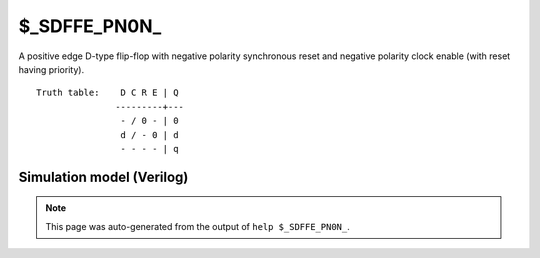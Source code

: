 $_SDFFE_PN0N_
=============

A positive edge D-type flip-flop with negative polarity synchronous reset and negative
polarity clock enable (with reset having priority).
::

   Truth table:    D C R E | Q
                  ---------+---
                   - / 0 - | 0
                   d / - 0 | d
                   - - - - | q
   
Simulation model (Verilog)
--------------------------

.. code-block:: verilog
   :caption: simcells.v:2576

   module \$_SDFFE_PN0N_ (D, C, R, E, Q);
       input D, C, R, E;
       output reg Q;
       always @(posedge C) begin
           if (R == 0)
               Q <= 0;
           else if (E == 0)
               Q <= D;
       end
   endmodule

.. note::

   This page was auto-generated from the output of
   ``help $_SDFFE_PN0N_``.
